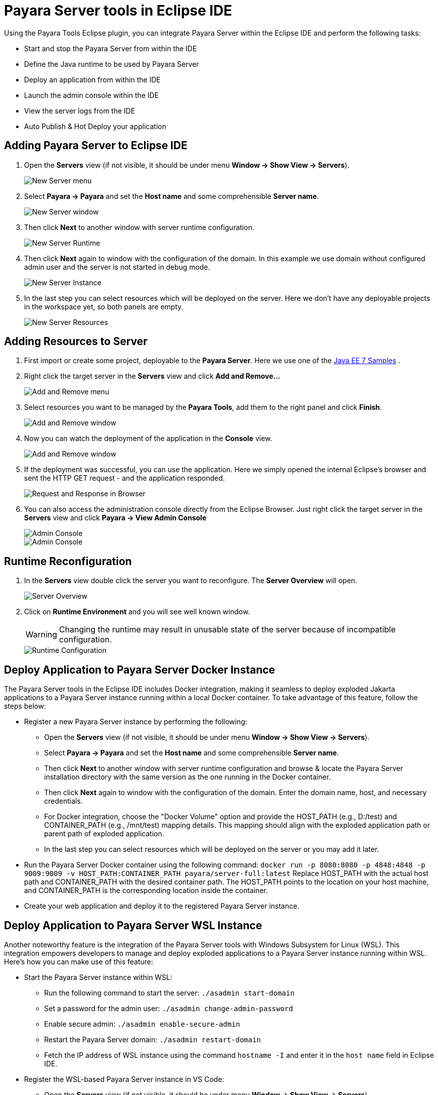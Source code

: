= Payara Server tools in Eclipse IDE
:ordinal: 1

Using the Payara Tools Eclipse plugin, you can integrate Payara Server within the Eclipse IDE and perform the following tasks:

- Start and stop the Payara Server from within the IDE
- Define the Java runtime to be used by Payara Server
- Deploy an application from within the IDE
- Launch the admin console within the IDE
- View the server logs from the IDE
- Auto Publish & Hot Deploy your application

[[adding-server-eclipse]]
== Adding Payara Server to Eclipse IDE

. Open the *Servers* view (if not visible, it should be under menu *Window -> Show View -> Servers*).
+
image::eclipse-plugin/payara-server/new-server-menu.png[New Server menu]

. Select *Payara -> Payara* and set the *Host name* and some comprehensible *Server name*.
+
image::eclipse-plugin/payara-server/new-server-window.png[New Server window]

. Then click *Next* to another window with server runtime configuration.
+
image::eclipse-plugin/payara-server/new-server-runtime.png[New Server Runtime]

. Then click *Next* again to window with the configuration of the domain. In this example we use domain without configured admin user and the server is not started in debug mode.
+
image::eclipse-plugin/payara-server/new-server-instance.png[New Server Instance]

. In the last step you can select resources which will be deployed on the server. Here we don't have any deployable projects in the workspace yet, so both panels are empty.
+
image::eclipse-plugin/payara-server/new-server-resources.png[New Server Resources]

[[adding-resources-eclipse]]
== Adding Resources to Server

. First import or create some project, deployable to the *Payara Server*. Here we use one of the https://github.com/javaee-samples/javaee7-samples[Java EE 7 Samples] .

. Right click the target server in the *Servers* view and click *Add and Remove...*
+
image::eclipse-plugin/payara-server/add-resource-menu.png[Add and Remove menu]
. Select resources you want to be managed by the *Payara Tools*, add them to the right panel and click *Finish*.
+
image::eclipse-plugin/payara-server/add-resource-window.png[Add and Remove window]
. Now you can watch the deployment of the application in the *Console* view.
+
image::eclipse-plugin/payara-server/add-resource-console.png[Add and Remove window]
. If the deployment was successful, you can use the application. Here we simply opened the internal Eclipse's browser and sent the HTTP GET request - and the application responded.
+
image::eclipse-plugin/payara-server/add-resource-browser.png[Request and Response in Browser]
. You can also access the administration console directly from the Eclipse Browser. Just right click the target server in the *Servers* view and click *Payara -> View Admin Console*
+
image::eclipse-plugin/payara-server/add-resource-admin-1.png[Admin Console]
+
image::eclipse-plugin/payara-server/add-resource-admin-2.png[Admin Console]

[[runtime-reconfiguration]]
== Runtime Reconfiguration

. In the *Servers* view double click the server you want to reconfigure. The *Server Overview* will open.
+
image::eclipse-plugin/payara-server/reconfig-overview.png[Server Overview]
. Click on *Runtime Environment* and you will see well known window.
+
WARNING: Changing the runtime may result in unusable state of the server because of incompatible configuration.
+
image::eclipse-plugin/payara-server/reconfig-runtime.png[Runtime Configuration]

== Deploy Application to Payara Server Docker Instance

The Payara Server tools in the Eclipse IDE includes Docker integration, making it seamless to deploy exploded Jakarta applications to a Payara Server instance running within a local Docker container. To take advantage of this feature, follow the steps below:

* Register a new Payara Server instance by performing the following:
    ** Open the *Servers* view (if not visible, it should be under menu *Window -> Show View -> Servers*).
    ** Select *Payara -> Payara* and set the *Host name* and some comprehensible *Server name*.
    ** Then click *Next* to another window with server runtime configuration and browse & locate the Payara Server installation directory with the same version as the one running in the Docker container.
    ** Then click *Next* again to window with the configuration of the domain. Enter the domain name, host, and necessary credentials.
    ** For Docker integration, choose the "Docker Volume" option and provide the HOST_PATH (e.g., D:/test) and CONTAINER_PATH (e.g., /mnt/test) mapping details. This mapping should align with the exploded application path or parent path of exploded application.
    ** In the last step you can select resources which will be deployed on the server or you may add it later.
* Run the Payara Server Docker container using the following command:
`docker run -p 8080:8080 -p 4848:4848 -p 9009:9009 -v HOST_PATH:CONTAINER_PATH  payara/server-full:latest`
Replace HOST_PATH with the actual host path and CONTAINER_PATH with the desired container path. The HOST_PATH points to the location on your host machine, and CONTAINER_PATH is the corresponding location inside the container.
* Create your web application and deploy it to the registered Payara Server instance.


== Deploy Application to Payara Server WSL Instance

Another noteworthy feature is the integration of the Payara Server tools with Windows Subsystem for Linux (WSL). This integration empowers developers to manage and deploy exploded applications to a Payara Server instance running within WSL. Here's how you can make use of this feature:

* Start the Payara Server instance within WSL:

    ** Run the following command to start the server:
        `./asadmin start-domain`
    ** Set a password for the admin user:
        `./asadmin change-admin-password`
    ** Enable secure admin:
        `./asadmin enable-secure-admin`
    ** Restart the Payara Server domain:
        `./asadmin restart-domain`
    ** Fetch the IP address of WSL instance using the command `hostname -I` and enter it in the `host name` field in Eclipse IDE.

* Register the WSL-based Payara Server instance in VS Code:

    ** Open the *Servers* view (if not visible, it should be under menu *Window -> Show View -> Servers*).
    ** Select *Payara -> Payara* and set the *Host name* and some comprehensible *Server name*.
    ** Then click *Next* to another window with server runtime configuration and browse & locate the Payara Server installation directory with the same version as the one running in the Docker container.
    ** Then click *Next* again to window with the configuration of the domain. Enter the domain name, host name (fetched via the command `hostname -I` in WSL instance), and necessary credentials.
    ** For WSL integration, choose the "WSL" instance type.
    ** In the last step you can select resources which will be deployed on the server or you may add it later.

* Create your web application and deploy it to the registered Payara Server instance.

[[see-also]]
== See Also
xref:Technical Documentation/Ecosystem/IDE Integration/Hot Deploy and Auto Deploy.adoc[Hot Deploy and Auto Deploy]